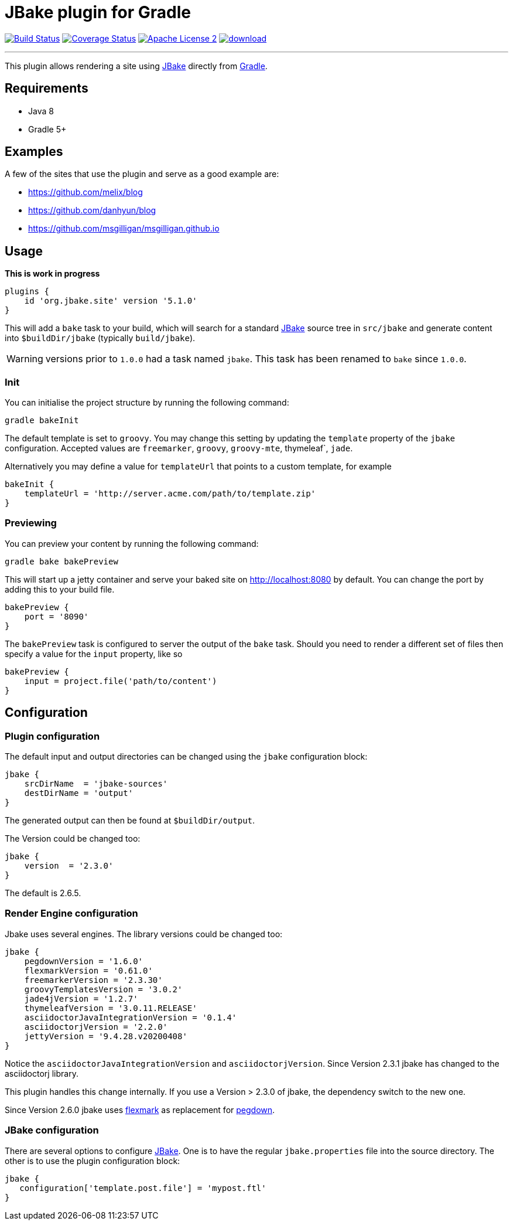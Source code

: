= JBake plugin for Gradle
:jbake-version: 2.6.5
:plugin-version: 5.1.0
:linkattrs:
:project-name: jbake-gradle-plugin

image:http://img.shields.io/travis/jbake-org/{project-name}/master.svg["Build Status", link="https://travis-ci.org/jbake-org/{project-name}"]
image:http://img.shields.io/coveralls/jbake-org/{project-name}/master.svg["Coverage Status", link="https://coveralls.io/r/jbake-org/{project-name}"]
image:http://img.shields.io/badge/license-ASF2-blue.svg["Apache License 2", link="http://www.apache.org/licenses/LICENSE-2.0.txt"]
image:https://api.bintray.com/packages/jbake/maven/{project-name}/images/download.svg[link="https://bintray.com/jbake/maven/{project-name}/_latestVersion"]

---

This plugin allows rendering a site using http://www.jbake.org[JBake] directly from http://www.gradle.org[Gradle].

== Requirements

 * Java 8
 * Gradle 5+

== Examples

A few of the sites that use the plugin and serve as a good example are:

* https://github.com/melix/blog
* https://github.com/danhyun/blog
* https://github.com/msgilligan/msgilligan.github.io

== Usage

*This is work in progress*

[source,groovy]
[subs="attributes"]
----
plugins {
    id 'org.jbake.site' version '{plugin-version}'
}
----

This will add a `bake` task to your build, which will search for a standard http://www.jbake.org[JBake] source tree in
`src/jbake` and generate content into `$buildDir/jbake` (typically `build/jbake`).

WARNING: versions prior to `1.0.0` had a task named `jbake`. This task has been renamed to `bake` since `1.0.0`.

=== Init

You can initialise the project structure by running the following command:

----
gradle bakeInit
----

The default template is set to `groovy`. You may change this setting by updating the `template` property of the `jbake`
configuration. Accepted values are `freemarker`, `groovy`, `groovy-mte`, thymeleaf`, `jade`.

Alternatively you may define a value for `templateUrl` that points to a custom template, for example

[source,groovy]
----
bakeInit {
    templateUrl = 'http://server.acme.com/path/to/template.zip'
}
----

=== Previewing

You can preview your content by running the following command:

----
gradle bake bakePreview
----

This will start up a jetty container and serve your baked site on http://localhost:8080 by default.  You can change the
port by adding this to your build file.

[source,groovy]
----
bakePreview {
    port = '8090'
}
----

The `bakePreview` task is configured to server the output of the `bake` task. Should you need to render a different set
of files then specify a value for the `input` property, like so

[source,groovy]
----
bakePreview {
    input = project.file('path/to/content')
}
----

== Configuration
=== Plugin configuration

The default input and output directories can be changed using the `jbake` configuration block:

[source,groovy]
----
jbake {
    srcDirName  = 'jbake-sources'
    destDirName = 'output'
}
----
The generated output can then be found at `$buildDir/output`.

The Version could be changed too:

[source,groovy]
----
jbake {
    version  = '2.3.0'
}
----

The default is {jbake-version}.

=== Render Engine configuration

Jbake uses several engines. The library versions could be changed too:

[source,groovy]
----
jbake {
    pegdownVersion = '1.6.0'
    flexmarkVersion = '0.61.0'
    freemarkerVersion = '2.3.30'
    groovyTemplatesVersion = '3.0.2'
    jade4jVersion = '1.2.7'
    thymeleafVersion = '3.0.11.RELEASE'
    asciidoctorJavaIntegrationVersion = '0.1.4'
    asciidoctorjVersion = '2.2.0'
    jettyVersion = '9.4.28.v20200408'
}
----

Notice the `asciidoctorJavaIntegrationVersion` and `asciidoctorjVersion`. Since Version 2.3.1 jbake has changed
to the asciidoctorj library.

This plugin handles this change internally. If you use a Version > 2.3.0 of jbake, the dependency switch to the new one.

Since Version 2.6.0 jbake uses https://github.com/vsch/flexmark-java[flexmark] as replacement for https://github.com/sirthias/pegdown[pegdown].

=== JBake configuration

There are several options to configure http://www.jbake.org[JBake]. One is to have the regular `jbake.properties` file
into the source directory. The other is to use the plugin configuration block:

[source,groovy]
----
jbake {
   configuration['template.post.file'] = 'mypost.ftl'
}
----



